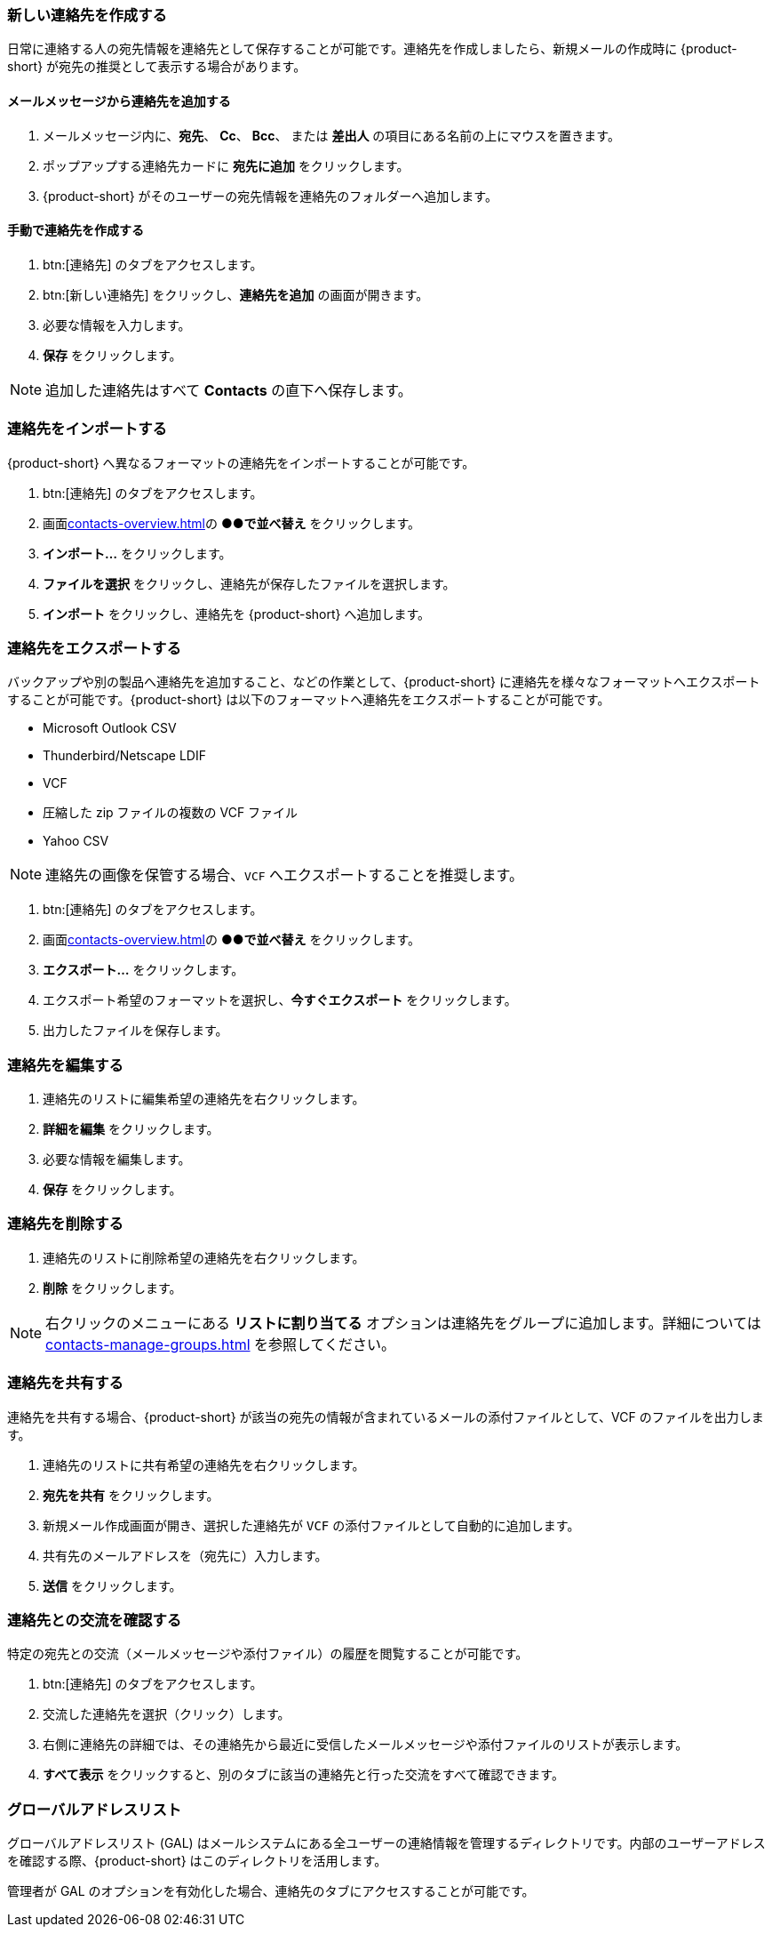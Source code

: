 === 新しい連絡先を作成する
日常に連絡する人の宛先情報を連絡先として保存することが可能です。連絡先を作成しましたら、新規メールの作成時に {product-short} が宛先の推奨として表示する場合があります。

==== メールメッセージから連絡先を追加する

. メールメッセージ内に、*宛先*、 *Cc*、 *Bcc*、 または *差出人* の項目にある名前の上にマウスを置きます。
. ポップアップする連絡先カードに *宛先に追加* をクリックします。
. {product-short} がそのユーザーの宛先情報を連絡先のフォルダーへ追加します。

==== 手動で連絡先を作成する
. btn:[連絡先] のタブをアクセスします。
. btn:[新しい連絡先] をクリックし、*連絡先を追加* の画面が開きます。
. 必要な情報を入力します。
. *保存* をクリックします。

NOTE: 追加した連絡先はすべて *Contacts* の直下へ保存します。

=== 連絡先をインポートする
{product-short} へ異なるフォーマットの連絡先をインポートすることが可能です。

. btn:[連絡先] のタブをアクセスします。
. 画面<<contacts-overview.adoc#_中央の連絡先リスト画面>>の *●●で並べ替え* をクリックします。
. *インポート...* をクリックします。
. *ファイルを選択* をクリックし、連絡先が保存したファイルを選択します。
. *インポート* をクリックし、連絡先を {product-short} へ追加します。

=== 連絡先をエクスポートする
バックアップや別の製品へ連絡先を追加すること、などの作業として、{product-short} に連絡先を様々なフォーマットへエクスポートすることが可能です。{product-short} は以下のフォーマットへ連絡先をエクスポートすることが可能です。

* Microsoft Outlook CSV
* Thunderbird/Netscape LDIF
* VCF
* 圧縮した zip ファイルの複数の VCF ファイル
* Yahoo CSV

NOTE: 連絡先の画像を保管する場合、`VCF` へエクスポートすることを推奨します。

. btn:[連絡先] のタブをアクセスします。
. 画面<<contacts-overview.adoc#_中央の連絡先リスト画面>>の *●●で並べ替え* をクリックします。
. *エクスポート...* をクリックします。
. エクスポート希望のフォーマットを選択し、*今すぐエクスポート* をクリックします。
. 出力したファイルを保存します。

=== 連絡先を編集する
. 連絡先のリストに編集希望の連絡先を右クリックします。
. *詳細を編集* をクリックします。
. 必要な情報を編集します。
. *保存* をクリックします。

=== 連絡先を削除する
. 連絡先のリストに削除希望の連絡先を右クリックします。
. *削除* をクリックします。

NOTE: 右クリックのメニューにある *リストに割り当てる* オプションは連絡先をグループに追加します。詳細については <<contacts-manage-groups.adoc#_連絡先フォルダーを管理する>> を参照してください。

=== 連絡先を共有する
連絡先を共有する場合、{product-short} が該当の宛先の情報が含まれているメールの添付ファイルとして、VCF のファイルを出力します。

. 連絡先のリストに共有希望の連絡先を右クリックします。
. *宛先を共有* をクリックします。
. 新規メール作成画面が開き、選択した連絡先が `VCF` の添付ファイルとして自動的に追加します。
. 共有先のメールアドレスを（宛先に）入力します。
. *送信* をクリックします。

=== 連絡先との交流を確認する
特定の宛先との交流（メールメッセージや添付ファイル）の履歴を閲覧することが可能です。

. btn:[連絡先] のタブをアクセスします。
. 交流した連絡先を選択（クリック）します。
. 右側に連絡先の詳細では、その連絡先から最近に受信したメールメッセージや添付ファイルのリストが表示します。
. *すべて表示* をクリックすると、別のタブに該当の連絡先と行った交流をすべて確認できます。

=== グローバルアドレスリスト

グローバルアドレスリスト (GAL) はメールシステムにある全ユーザーの連絡情報を管理するディレクトリです。内部のユーザーアドレスを確認する際、{product-short} はこのディレクトリを活用します。

管理者が GAL のオプションを有効化した場合、連絡先のタブにアクセスすることが可能です。
